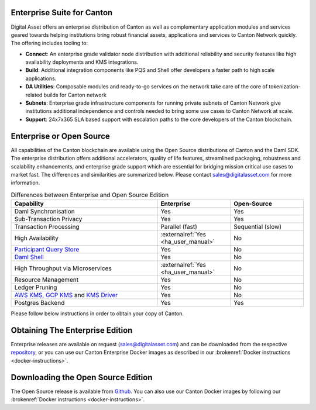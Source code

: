 Enterprise Suite for Canton
***************************

Digital Asset offers an enterprise distribution of Canton as well as complementary
application modules and services geared towards helping institutions bring robust
financial assets, applications and services to Canton Network quickly. The offering
includes tooling to:

* **Connect**: An enterprise grade validator node distribution with additional reliability and security features like high availability deployments and KMS integrations.
* **Build**: Additional integration components like PQS and Shell offer developers a faster path to high scale applications.
* **DA Utilities**: Composable modules and ready-to-go services on the network take care of the core of tokenization-related builds for Canton network
* **Subnets**: Enterprise grade infrastructure components for running private subnets of Canton Network give institutions additional independence and controls needed to bring some use cases to Canton Network at scale.
* **Support**: 24x7x365 SLA based support with escalation paths to the core developers of the Canton blockchain.

Enterprise or Open Source
*************************

All capabilities of the Canton blockchain are available using the Open Source distributions
of Canton and the Daml SDK. The enterprise distribution offers additional accelerators,
quality of life features, streamlined packaging, robustness and scalability enhancements,
and enterprise grade support which are essential for bridging mission critical use cases
to market fast. The differences and similarities are summarized below.
Please contact sales@digitalasset.com for more information.

.. list-table:: Differences between Enterprise and Open Source Edition
  :widths: 50,25,25
  :header-rows: 1

  * - Capability
    - Enterprise
    - Open-Source
  * - Daml Synchronisation
    - Yes
    - Yes
  * - Sub-Transaction Privacy
    - Yes
    - Yes
  * - Transaction Processing
    - Parallel (fast)
    - Sequential (slow)
  * - High Availability
    - :externalref:`Yes <ha_user_manual>`
    - No
  * - `Participant Query Store <https://docs.daml.com/query/pqs-user-guide.html>`__
    - Yes
    - No
  * - `Daml Shell <https://docs.daml.com/2.9.1/tools/daml-shell/index.html>`__
    - Yes
    - No
  * - High Throughput via Microservices
    - :externalref:`Yes <ha_user_manual>`
    - No
  * - Resource Management
    - Yes
    - No
  * - Ledger Pruning
    - Yes
    - No
  * - `AWS KMS, GCP KMS <https://docs.daml.com/canton/usermanual/kms/kms.html>`__ and  `KMS Driver <https://docs.daml.com/canton/usermanual/kms/kms_driver_guide.html>`__
    - Yes
    - No
  * - Postgres Backend
    - Yes
    - Yes

Please follow below instructions in order to obtain your copy of Canton.

.. _downloading:

Obtaining The Enterprise Edition
********************************

Enterprise releases are available on request (sales@digitalasset.com) and can be downloaded from the
respective `repository <https://digitalasset.jfrog.io/artifactory/canton-enterprise/>`__, or you can use
our Canton Enterprise Docker images as described in our :brokenref:`Docker instructions <docker-instructions>`.


Downloading the Open Source Edition
***********************************

The Open Source release is available from `Github <https://github.com/digital-asset/daml/releases/latest>`__.
You can also use our Canton Docker images by following our :brokenref:`Docker instructions <docker-instructions>`.


